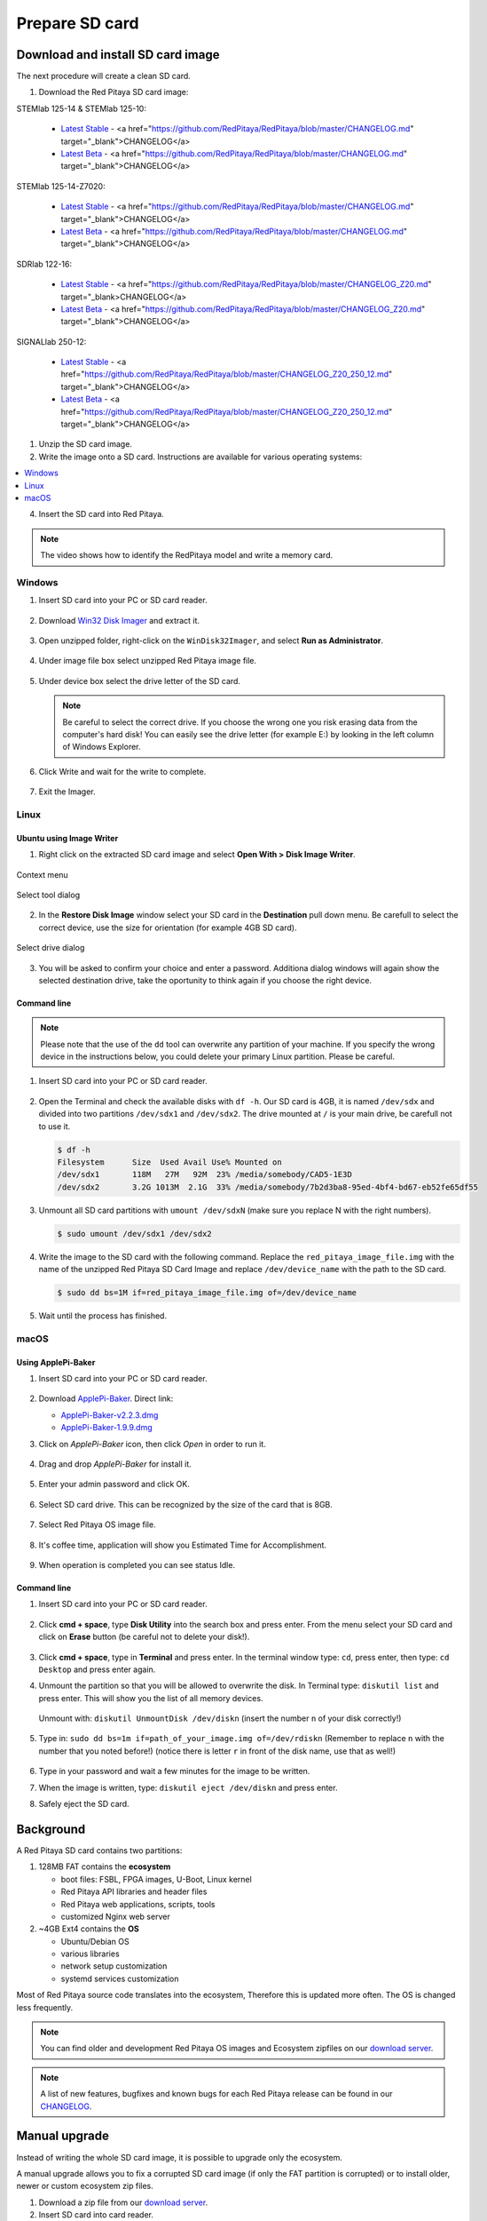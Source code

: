 .. _prepareSD:

Prepare SD card
###############

**********************************
Download and install SD card image
**********************************

The next procedure will create a clean SD card.

#. Download the Red Pitaya SD card image:

STEMlab 125-14 & STEMlab 125-10:

   - `Latest Stable <https://downloads.redpitaya.com/downloads/STEMlab-125-1x/STEMlab_125-xx_OS_1.04-9_stable.img.zip>`_  - <a href="https://github.com/RedPitaya/RedPitaya/blob/master/CHANGELOG.md" target="_blank">CHANGELOG</a>
   - `Latest Beta <https://downloads.redpitaya.com/downloads/STEMlab-125-1x/STEMlab_125-xx_OS_1.04-11_beta.img.zip>`_  - <a href="https://github.com/RedPitaya/RedPitaya/blob/master/CHANGELOG.md" target="_blank">CHANGELOG</a>

STEMlab 125-14-Z7020:

   - `Latest Stable <https://downloads.redpitaya.com/downloads/STEMlab-125-14-Z7020/STEMlab_125-14-Z7020_OS_1.04-7_stable.img.zip>`_  - <a href="https://github.com/RedPitaya/RedPitaya/blob/master/CHANGELOG.md" target="_blank">CHANGELOG</a>
   - `Latest Beta <https://downloads.redpitaya.com/downloads/STEMlab-125-14-Z7020/STEMlab_125-14-Z7020_OS_1.04-10_beta.img.zip>`_  - <a href="https://github.com/RedPitaya/RedPitaya/blob/master/CHANGELOG.md" target="_blank">CHANGELOG</a>

SDRlab 122-16:

   - `Latest Stable <https://downloads.redpitaya.com/downloads/SDRlab-122-16/SDRlab_122-16_OS_1.04-9_stable.img.zip>`_  - <a href="https://github.com/RedPitaya/RedPitaya/blob/master/CHANGELOG_Z20.md" target="_blank>CHANGELOG</a>
   - `Latest Beta <https://downloads.redpitaya.com/downloads/SDRlab-122-16/SDRlab_122-16_OS_1.04-11_beta.img.zip>`_  - <a href="https://github.com/RedPitaya/RedPitaya/blob/master/CHANGELOG_Z20.md" target="_blank">CHANGELOG</a>

SIGNALlab 250-12:

   - `Latest Stable <https://downloads.redpitaya.com/downloads/SIGNALlab-250-12/SIGNALlab_250-12_OS_1.04-24_stable.img.zip>`_  - <a href="https://github.com/RedPitaya/RedPitaya/blob/master/CHANGELOG_Z20_250_12.md" target="_blank">CHANGELOG</a>
   - `Latest Beta <https://downloads.redpitaya.com/downloads/SIGNALlab-250-12/SIGNALlab_250-12_OS_1.04-27_beta.img.zip>`_  - <a href="https://github.com/RedPitaya/RedPitaya/blob/master/CHANGELOG_Z20_250_12.md" target="_blank">CHANGELOG</a>



.. figure:: microSDcard-RP.png
    :width: 10%

#. Unzip the SD card image.

#. Write the image onto a SD card. Instructions are available for various operating systems:

.. contents::
    :local:
    :backlinks: none
    :depth: 1

4. Insert the SD card into Red Pitaya.

   .. figure:: pitaya-quick-start-insert-sd-card.png
      :align: center

.. note::
   
   The video shows how to identify the RedPitaya model and write a memory card.

   .. raw:: html

    <div style="position: relative; padding-bottom: 30.25%; overflow: hidden; max-width: 50%; margin-left:auto; margin-right:auto;">
        <iframe src="https://www.youtube.com/embed/Qq_YRv2nk3c" frameborder="0" allowfullscreen style="position: absolute; top: 0; left: 0; width: 100%; height: 100%;"></iframe>
    </div>

=======
Windows
=======

#. Insert SD card into your PC or SD card reader.

   .. figure:: SDcard_insert.jpg
      :align: center

#. Download `Win32 Disk Imager <https://sourceforge.net/projects/win32diskimager/>`_ and extract it.

   .. figure:: SDcard_Win_Win32DiskImager.png
      :align: center

#. Open unzipped folder, right-click on the ``WinDisk32Imager``, and select **Run as Administrator**.

   .. figure:: SDcard_Win_RunAsAdmin.png
      :align: center

#. Under image file box select unzipped Red Pitaya image file.

   .. figure:: SDcard_Win_SelectImg.png
      :align: center

#. Under device box select the drive letter of the SD card.

   .. figure:: SDcard_Win_SelectDrive.png
      :align: center

   .. note::

      Be careful to select the correct drive.
      If you choose the wrong one you risk erasing data
      from the computer's hard disk!
      You can easily see the drive letter (for example E:)
      by looking in the left column of Windows Explorer.

   .. figure:: SDcard_Win_DriveLetter.png
      :align: center

#. Click Write and wait for the write to complete.

   .. figure:: SDcard_Win_Write.png
      :align: center

#. Exit the Imager.

   .. figure:: SDcard_Win_Exit.png
      :align: center

=====
Linux
=====

.. _linux_gui:

-------------------------
Ubuntu using Image Writer
-------------------------

1. Right click on the extracted SD card image and select **Open With > Disk Image Writer**.

.. figure:: DIW_1.png
      :align: center
      :width: 50%

      Context menu

.. figure:: DIW_2.png
      :align: center
      :width: 50%

      Select tool dialog

2. In the **Restore Disk Image** window select your SD card in the **Destination** pull down menu.
   Be carefull to select the correct device, use the size for orientation (for example 4GB SD card).

.. figure:: DIW_3.png
      :align: center
      :width: 50%

      Select drive dialog

3. You will be asked to confirm your choice and enter a password.
   Additiona dialog windows will again show the selected destination drive,
   take the oportunity to think again if you choose the right device.


.. _linux_cli:

------------
Command line
------------

.. note::
   Please note that the use of the ``dd`` tool can overwrite any partition of your machine.
   If you specify the wrong device in the instructions below, you could delete your primary Linux partition.
   Please be careful.

#. Insert SD card into your PC or SD card reader.

   .. figure:: SDcard_insert.jpg
      :align: center

#. Open the Terminal and check the available disks with ``df -h``.
   Our SD card is 4GB, it is named ``/dev/sdx`` and
   divided into two partitions ``/dev/sdx1`` and ``/dev/sdx2``.
   The drive mounted at ``/`` is your main drive,
   be carefull not to use it.

   .. code-block:: shell-session

      $ df -h
      Filesystem      Size  Used Avail Use% Mounted on
      /dev/sdx1       118M   27M   92M  23% /media/somebody/CAD5-1E3D
      /dev/sdx2       3.2G 1013M  2.1G  33% /media/somebody/7b2d3ba8-95ed-4bf4-bd67-eb52fe65df55

#. Unmount all SD card partitions with ``umount /dev/sdxN``
   (make sure you replace N with the right numbers).

   .. code-block:: shell-session

      $ sudo umount /dev/sdx1 /dev/sdx2

#. Write the image to the SD card with the following command.
   Replace the ``red_pitaya_image_file.img`` with
   the name of the unzipped Red Pitaya SD Card Image
   and replace ``/dev/device_name`` with the path to the SD card.

   .. code-block:: shell-session

      $ sudo dd bs=1M if=red_pitaya_image_file.img of=/dev/device_name

#. Wait until the process has finished.


=====
macOS
=====

.. _macos_gui:

-------------------
Using ApplePi-Baker
-------------------

#. Insert SD card into your PC or SD card reader.

   .. figure:: SDcard_insert.jpg
      :align: center

#. Download `ApplePi-Baker <https://www.tweaking4all.com/hardware/raspberry-pi/applepi-baker-v2/>`_. Direct link:

   - `ApplePi-Baker-v2.2.3.dmg <https://www.tweaking4all.com/downloads/raspberrypi/ApplePi-Baker-v2.2.3.dmg>`_
   - `ApplePi-Baker-1.9.9.dmg <https://www.tweaking4all.com/downloads/raspberrypi/ApplePi-Baker-1.9.9.dmg>`_

#. Click on *ApplePi-Baker* icon, then click *Open* in order to run it.

   .. figure:: SDcard_macOS_open.png
      :align: center

#. Drag and drop *ApplePi-Baker* for install it.

   .. figure:: SDcard_macOS_install.png
      :align: center

#. Enter your admin password and click OK.

   .. figure:: SDcard_macOS_password.png
      :align: center

#. Select SD card drive. This can be recognized by the size of the card that is 8GB.

   .. figure:: SDcard_macOS_ApplePi-Baker_drive.png
      :align: center

#. Select Red Pitaya OS image file.

   .. figure:: SDcard_macOS_ApplePi-Baker_image.png
      :align: center

#. It's coffee time, application will show you Estimated Time for Accomplishment.

   .. figure:: SDcard_macOS_ApplePi-Baker_wait.png
      :align: center

#. When operation is completed you can see status Idle.

   .. figure:: SDcard_macOS_ApplePi-Baker_quit.png
      :align: center

.. _macos_cli:

------------
Command line
------------

#. Insert SD card into your PC or SD card reader.

   .. figure:: SDcard_insert.jpg
      :align: center

#. Click **cmd + space**, type **Disk Utility** into the search box and press enter.
   From the menu select your SD card and click on **Erase** button (be careful not to delete your disk!).

   .. figure:: SDcard_macOS_DiskUtility.png
      :align: center

#. Click **cmd + space**, type in **Terminal** and press enter.
   In the terminal window type: ``cd``, press enter,
   then type: ``cd Desktop`` and press enter again.

#. Unmount the partition so that you will be allowed to overwrite the disk.
   In Terminal type: ``diskutil list`` and press enter.
   This will show you the list of all memory devices.

   .. figure:: Screen-Shot-2015-08-07-at-16.59.50.png
      :align: center

   Unmount with: ``diskutil UnmountDisk /dev/diskn``
   (insert the number ``n`` of your disk correctly!)

   .. figure:: Screen-Shot-2015-08-07-at-17.14.34.png
      :align: center

#. Type in: ``sudo dd bs=1m if=path_of_your_image.img of=/dev/rdiskn``
   (Remember to replace ``n`` with the number that you noted before!)
   (notice there is letter ``r`` in front of the disk name, use that as well!)

   .. figure:: Screen-Shot-2015-08-07-at-17.14.45.png
      :align: center

#. Type in your password and wait a few minutes for the image to be written.

#. When the image is written, type: ``diskutil eject /dev/diskn`` and press enter.

#. Safely eject the SD card.

**********
Background
**********

A Red Pitaya SD card contains two partitions:

1. 128MB FAT contains the **ecosystem**

   * boot files: FSBL, FPGA images, U-Boot, Linux kernel
   * Red Pitaya API libraries and header files
   * Red Pitaya web applications, scripts, tools
   * customized Nginx web server

2. ~4GB Ext4 contains the **OS**

   * Ubuntu/Debian OS
   * various libraries
   * network setup customization
   * systemd services customization

Most of Red Pitaya source code translates into the ecosystem,
Therefore this is updated more often.
The OS is changed less frequently.

.. note::

   You can find older and development Red Pitaya OS images and Ecosystem zipfiles
   on our `download server <https://downloads.redpitaya.com/downloads/>`_.

.. note::

   A list of new features, bugfixes and known bugs for each Red Pitaya release
   can be found in our `CHANGELOG <https://github.com/RedPitaya/RedPitaya/blob/master/CHANGELOG.md>`_.


**************
Manual upgrade
**************

Instead of writing the whole SD card image,
it is possible to upgrade only the ecosystem.

A manual upgrade allows you to fix a corrupted SD card image
(if only the FAT partition is corrupted) or to install
older, newer or custom ecosystem zip files.

#. Download a zip file from our `download server <https://downloads.redpitaya.com/downloads/>`_.

#. Insert SD card into card reader.

#. Delete all files from the FAT partition.
   Use ``Shift + Delete`` to avoid placing files
   into a trash bin on the same partition.

#. Extract the ecosystem zip file contents onto the now empty partition.

If you wish to keep wireless settings skip deleting the next files:

* ``wpa_supplicant.conf``
* ``hostapd.conf``


******************
Resize file system
******************

When recording an image to a flash card of any size, we get sections of the file system 4 GB in size.
In order to increase the available free space you need to execute the script:

      .. code-block:: shell-session

          root@rp-f03dee:~# /opt/redpitaya/sbin/resize.sh

After the script is completed, the system will ask you to restart Red Pitaya.
If everything is done correctly, start the system with an increased size of space. This can be checked with the command:

      .. code-block:: shell-session

          root@rp-f03dee:~# df -h


.. note::

   If the file system size has not changed, you can try to manually run the command:

      .. code-block:: shell-session

         root@rp-f03dee:~# sudo resize2fs /dev/mmcblk0p2

